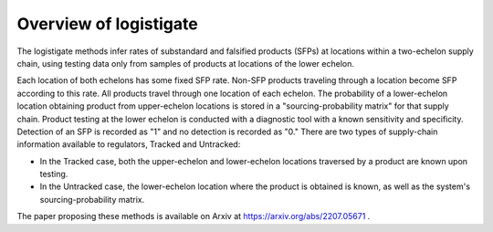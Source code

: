 Overview of logistigate
-----------------------
The logistigate methods infer rates of substandard and
falsified products (SFPs) at locations within a two-echelon
supply chain, using testing data only from samples of products
at locations of the lower echelon.

Each location of both echelons has some fixed SFP rate.
Non-SFP products traveling through a location become SFP
according to this rate.
All products travel through one location of each echelon.
The probability of a lower-echelon
location obtaining product from upper-echelon locations is
stored in a "sourcing-probability matrix" for that supply
chain.
Product testing at the lower echelon is conducted with
a diagnostic tool with a known sensitivity and specificity.
Detection of an SFP is recorded as "1" and no detection is
recorded as "0."
There are two types of supply-chain information available
to regulators, Tracked and Untracked:

* In the Tracked case, both the upper-echelon and lower-echelon locations traversed by a product are known upon testing.

* In the Untracked case, the lower-echelon location where the product is obtained is known, as well as the system's sourcing-probability matrix.

The paper proposing these methods is available on Arxiv at
https://arxiv.org/abs/2207.05671
.
